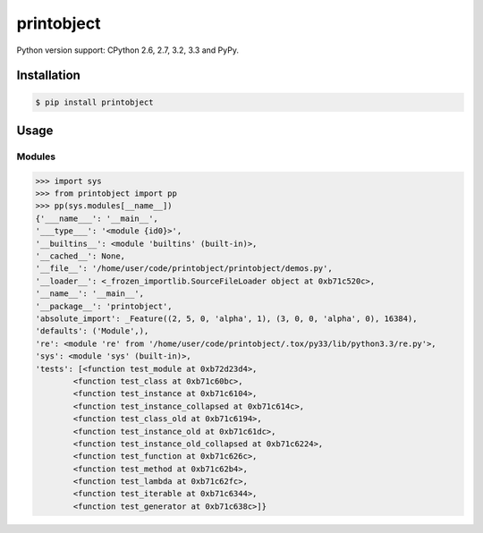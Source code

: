 printobject
===========

.. image:: https://badge.fury.io/py/printobject.png
        :target: https://badge.fury.io/py/printobject

.. image:: https://travis-ci.org/numerodix/printobject.png?branch=master
    :target: https://travis-ci.org/numerodix/printobject

.. image:: https://pypip.in/license/printobject/badge.png
        :target: https://pypi.python.org/pypi/printobject/


Python version support: CPython 2.6, 2.7, 3.2, 3.3 and PyPy.


Installation
------------

.. code:: bash

    $ pip install printobject


Usage
-----


Modules
^^^^^^^

.. code:: python

    >>> import sys
    >>> from printobject import pp
    >>> pp(sys.modules[__name__])
    {'___name___': '__main__',
    '___type___': '<module {id0}>',
    '__builtins__': <module 'builtins' (built-in)>,
    '__cached__': None,
    '__file__': '/home/user/code/printobject/printobject/demos.py',
    '__loader__': <_frozen_importlib.SourceFileLoader object at 0xb71c520c>,
    '__name__': '__main__',
    '__package__': 'printobject',
    'absolute_import': _Feature((2, 5, 0, 'alpha', 1), (3, 0, 0, 'alpha', 0), 16384),
    'defaults': ('Module',),
    're': <module 're' from '/home/user/code/printobject/.tox/py33/lib/python3.3/re.py'>,
    'sys': <module 'sys' (built-in)>,
    'tests': [<function test_module at 0xb72d23d4>,
            <function test_class at 0xb71c60bc>,
            <function test_instance at 0xb71c6104>,
            <function test_instance_collapsed at 0xb71c614c>,
            <function test_class_old at 0xb71c6194>,
            <function test_instance_old at 0xb71c61dc>,
            <function test_instance_old_collapsed at 0xb71c6224>,
            <function test_function at 0xb71c626c>,
            <function test_method at 0xb71c62b4>,
            <function test_lambda at 0xb71c62fc>,
            <function test_iterable at 0xb71c6344>,
            <function test_generator at 0xb71c638c>]}
